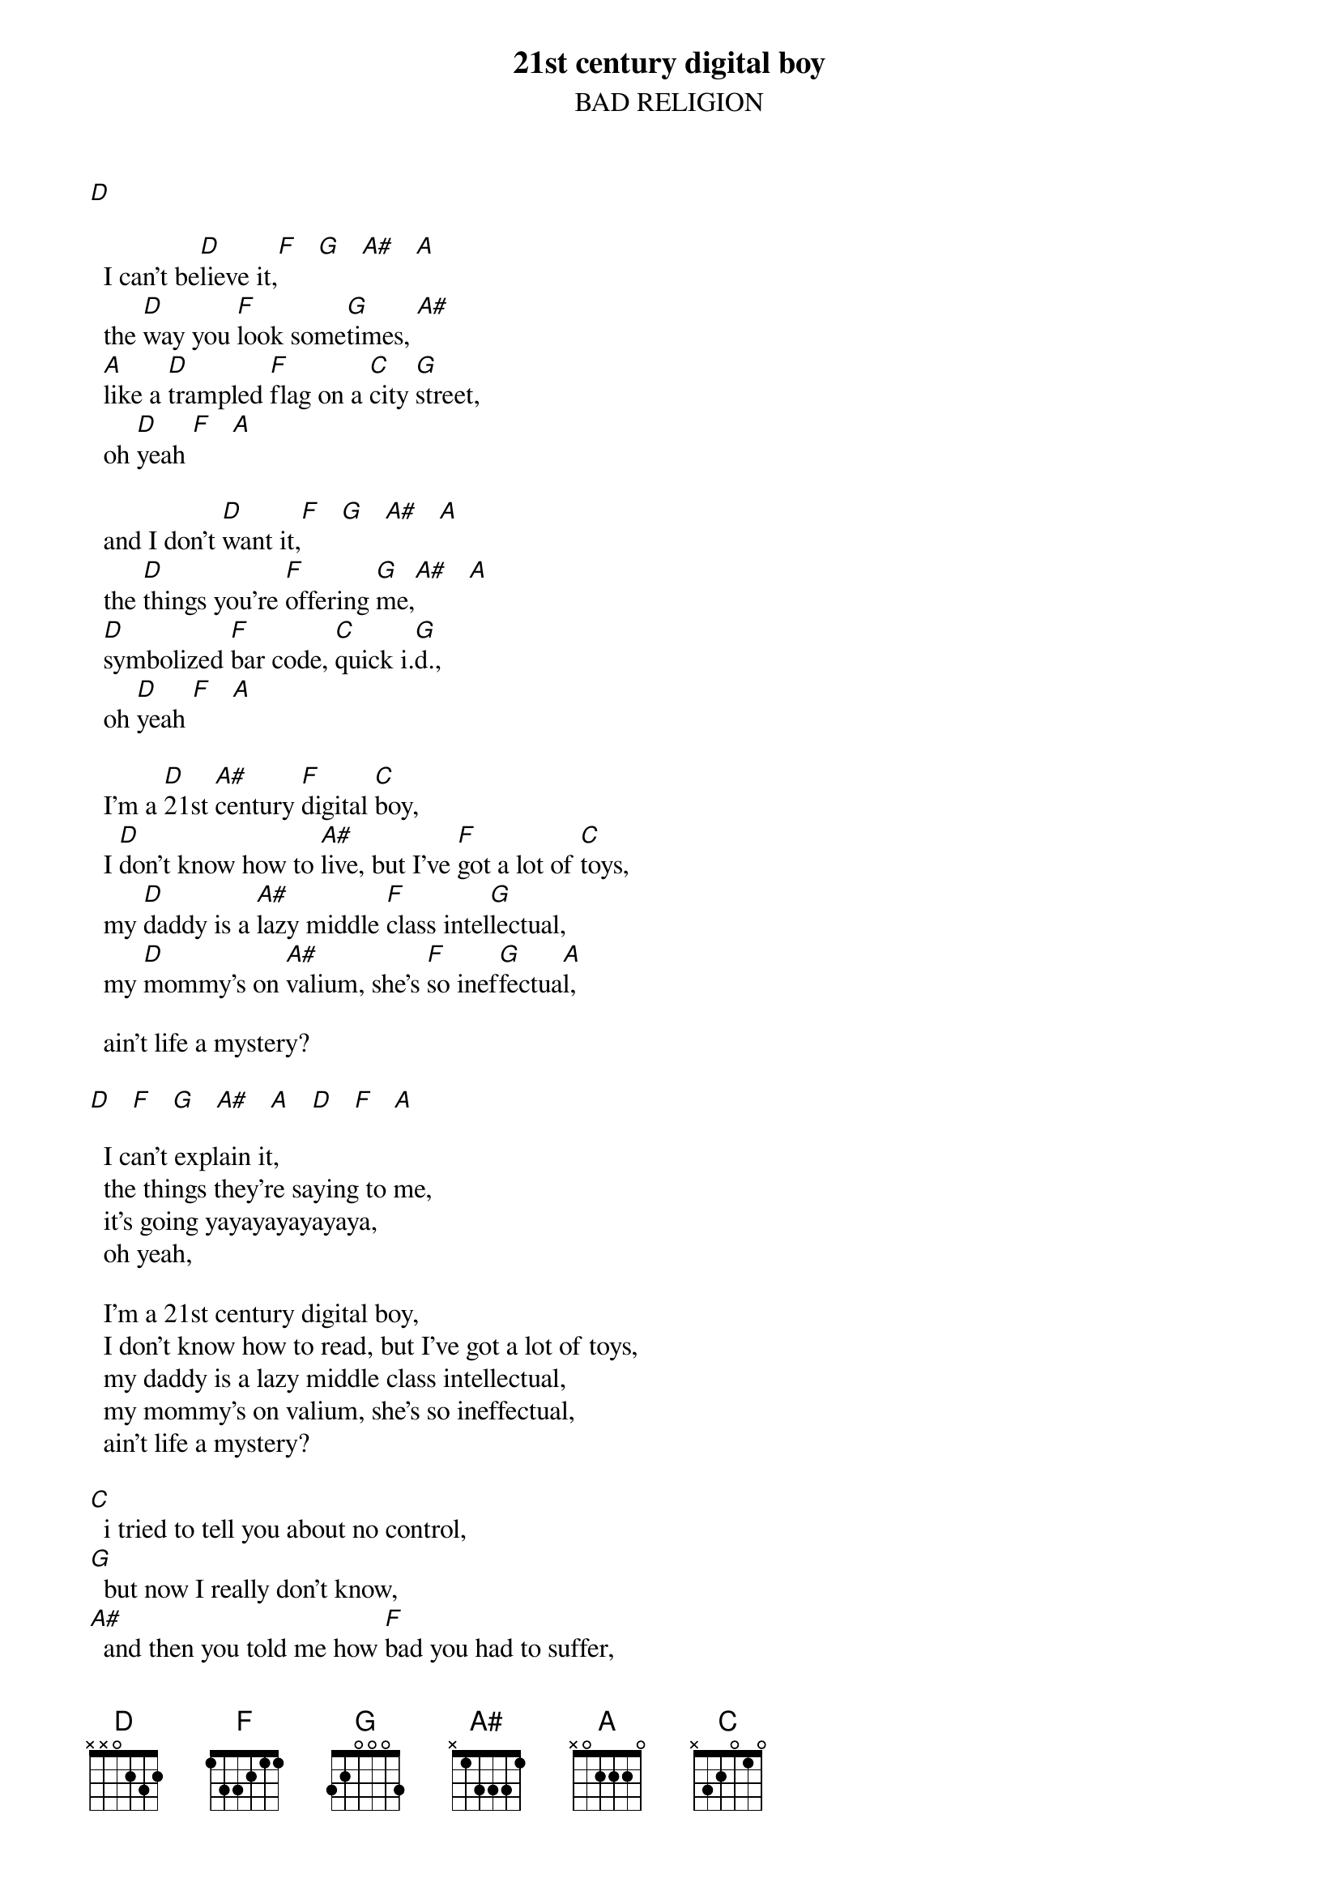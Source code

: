 # Par Svensson, t89par@student.tdb.uu.se
{t:21st century digital boy}
{st:BAD RELIGION}

[D]  

  I can't be[D]lieve it,[F]   [G]   [A#]   [A]  
  the [D]way you [F]look some[G]times, [A#]  
  [A]like a [D]trampled [F]flag on a [C]city [G]street,
  oh [D]yeah [F]   [A] 

  and I don't [D]want it,[F]   [G]   [A#]   [A] 
  the [D]things you're [F]offering [G]me,[A#]   [A] 
  [D]symbolized [F]bar code, [C]quick i.[G]d.,
  oh [D]yeah [F]   [A] 

  I'm a [D]21st [A#]century [F]digital [C]boy,
  I [D]don't know how to [A#]live, but I've [F]got a lot of [C]toys,
  my [D]daddy is a [A#]lazy middle [F]class intel[G]lectual,
  my [D]mommy's on [A#]valium, she's [F]so inef[G]fectua[A]l,

  ain't life a mystery?

[D]   [F]   [G]   [A#]   [A]   [D]   [F]   [A]  

  I can't explain it,
  the things they're saying to me,
  it's going yayayayayayaya,
  oh yeah,

  I'm a 21st century digital boy,
  I don't know how to read, but I've got a lot of toys,
  my daddy is a lazy middle class intellectual,
  my mommy's on valium, she's so ineffectual,
  ain't life a mystery?

[C]  i tried to tell you about no control,
[G]  but now I really don't know,
[A#]  and then you told me how [F]bad you had to suffer,
[A]  is that really all you have to offer?

{c:Solo}

  I'm a 21st century digital boy...

